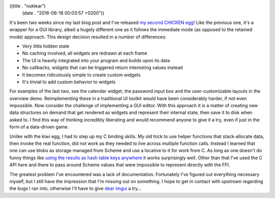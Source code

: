 ((title . "nuklear")
 (date . "2016-06-18 00:03:57 +0200"))

It's been two weeks since my last blog post and I've released `my
second CHICKEN egg`_!  Like the previous one, it's a wrapper for a GUI
library, albeit a hugely different one as it follows the immediate
mode (as opposed to the retained mode) approach.  This design decision
resulted in a number of differences:

- Very little hidden state
- No caching involved, all widgets are redrawn at each frame
- The UI is heavily integrated into your program and builds upon its data
- No callbacks, widgets that can be triggered return interesting
  values instead
- It becomes ridiculously simple to create custom widgets
- It's trivial to add custom behavior to widgets

For examples of the last two, see the calendar widget, the password
input box and the user-customizable layouts in the overview demo.
Reimplementing these in a traditional UI toolkit would have been
considerably harder, if not even impossible.  Now consider the
challenge of implementing a GUI editor.  With this approach it is a
matter of creating new data structures on demand that get rendered as
widgets and represent their internal state, then save it to disk when
asked to.  I find this way of thinking incredibly liberating and would
recommend anyone to give it a try, even if just in the form of a
data-driven game.

Unlike with the kiwi egg, I had to step up my C binding skills.  My
old trick to use helper functions that stack-allocate data, then
invoke the real function, did not work as they needed to live across
multiple function calls.  Instead I learned that one can use blobs as
storage managed from Scheme and use a locative to it for work from C.
As long as one doesn't do funny things like `using the results as hash
table keys anywhere`_ it works surprisingly well.  Other than that
I've used the C API here and there to pass around Scheme values that
were impossible to represent directly with the FFI.

The greatest problem I've encountered was a lack of documentation.
Fortunately I've figured out everything necessary myself, but I still
have the impression that I'm missing out on something.  I hope to get
in contact with upstream regarding the bugs I ran into, otherwise I'll
have to give `dear imgui`_ a try...

.. _my second CHICKEN egg: https://github.com/wasamasa/nuklear
.. _using the results as hash table keys anywhere: http://bugs.call-cc.org/ticket/1293
.. _dear imgui: https://github.com/ocornut/imgui
